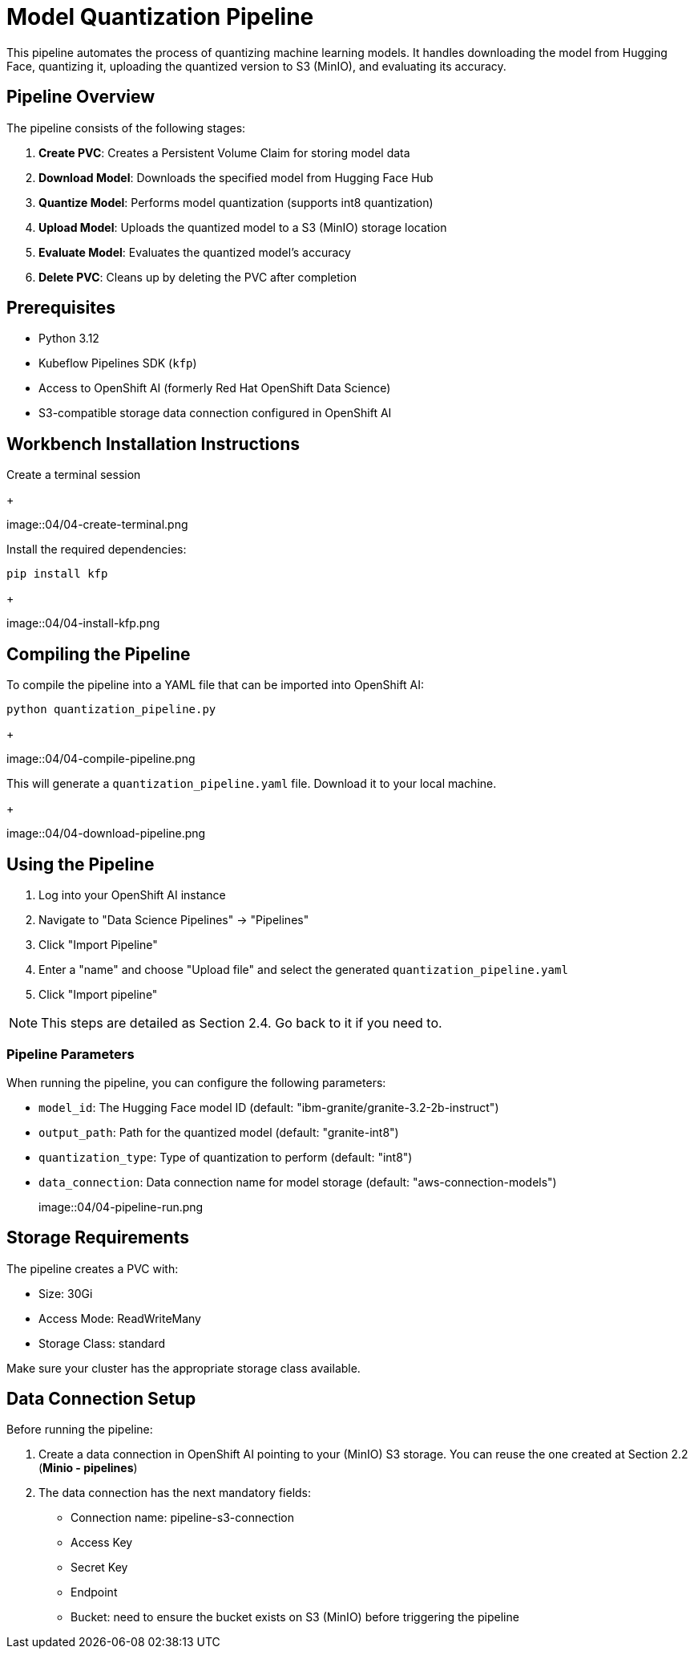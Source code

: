 = Model Quantization Pipeline

This pipeline automates the process of quantizing machine learning models. It handles downloading the model from Hugging Face, quantizing it, uploading the quantized version to S3 (MinIO), and evaluating its accuracy.

== Pipeline Overview

The pipeline consists of the following stages:

1. *Create PVC*: Creates a Persistent Volume Claim for storing model data
2. *Download Model*: Downloads the specified model from Hugging Face Hub
3. *Quantize Model*: Performs model quantization (supports int8 quantization)
4. *Upload Model*: Uploads the quantized model to a S3 (MinIO) storage location
5. *Evaluate Model*: Evaluates the quantized model's accuracy
6. *Delete PVC*: Cleans up by deleting the PVC after completion

== Prerequisites

* Python 3.12
* Kubeflow Pipelines SDK (`kfp`)
* Access to OpenShift AI (formerly Red Hat OpenShift Data Science)
* S3-compatible storage data connection configured in OpenShift AI

== Workbench Installation Instructions

Create a terminal session
+
[.bordershadow]
image::04/04-create-terminal.png

Install the required dependencies:

[source,bash]
----
pip install kfp
----
+
[.bordershadow]
image::04/04-install-kfp.png

== Compiling the Pipeline

To compile the pipeline into a YAML file that can be imported into OpenShift AI:

[source,bash]
----
python quantization_pipeline.py
----
+
[.bordershadow]
image::04/04-compile-pipeline.png

This will generate a `quantization_pipeline.yaml` file. Download it to your local machine.
+
[.bordershadow]
image::04/04-download-pipeline.png

== Using the Pipeline

1. Log into your OpenShift AI instance
2. Navigate to "Data Science Pipelines" → "Pipelines"
3. Click "Import Pipeline"
4. Enter a "name" and choose "Upload file" and select the generated `quantization_pipeline.yaml`
5. Click "Import pipeline"

NOTE: This steps are detailed as Section 2.4. Go back to it if you need to.

=== Pipeline Parameters

When running the pipeline, you can configure the following parameters:

* `model_id`: The Hugging Face model ID (default: "ibm-granite/granite-3.2-2b-instruct")
* `output_path`: Path for the quantized model (default: "granite-int8")
* `quantization_type`: Type of quantization to perform (default: "int8")
* `data_connection`: Data connection name for model storage (default: "aws-connection-models")
+
[.bordershadow]
image::04/04-pipeline-run.png

== Storage Requirements

The pipeline creates a PVC with:

* Size: 30Gi
* Access Mode: ReadWriteMany
* Storage Class: standard

Make sure your cluster has the appropriate storage class available.

== Data Connection Setup

Before running the pipeline:

1. Create a data connection in OpenShift AI pointing to your (MinIO) S3 storage. You can reuse the one created at Section 2.2 (**Minio - pipelines**)
2. The data connection has the next mandatory fields:
* Connection name: pipeline-s3-connection
* Access Key
* Secret Key
* Endpoint
* Bucket: need to ensure the bucket exists on S3 (MinIO) before triggering the pipeline 